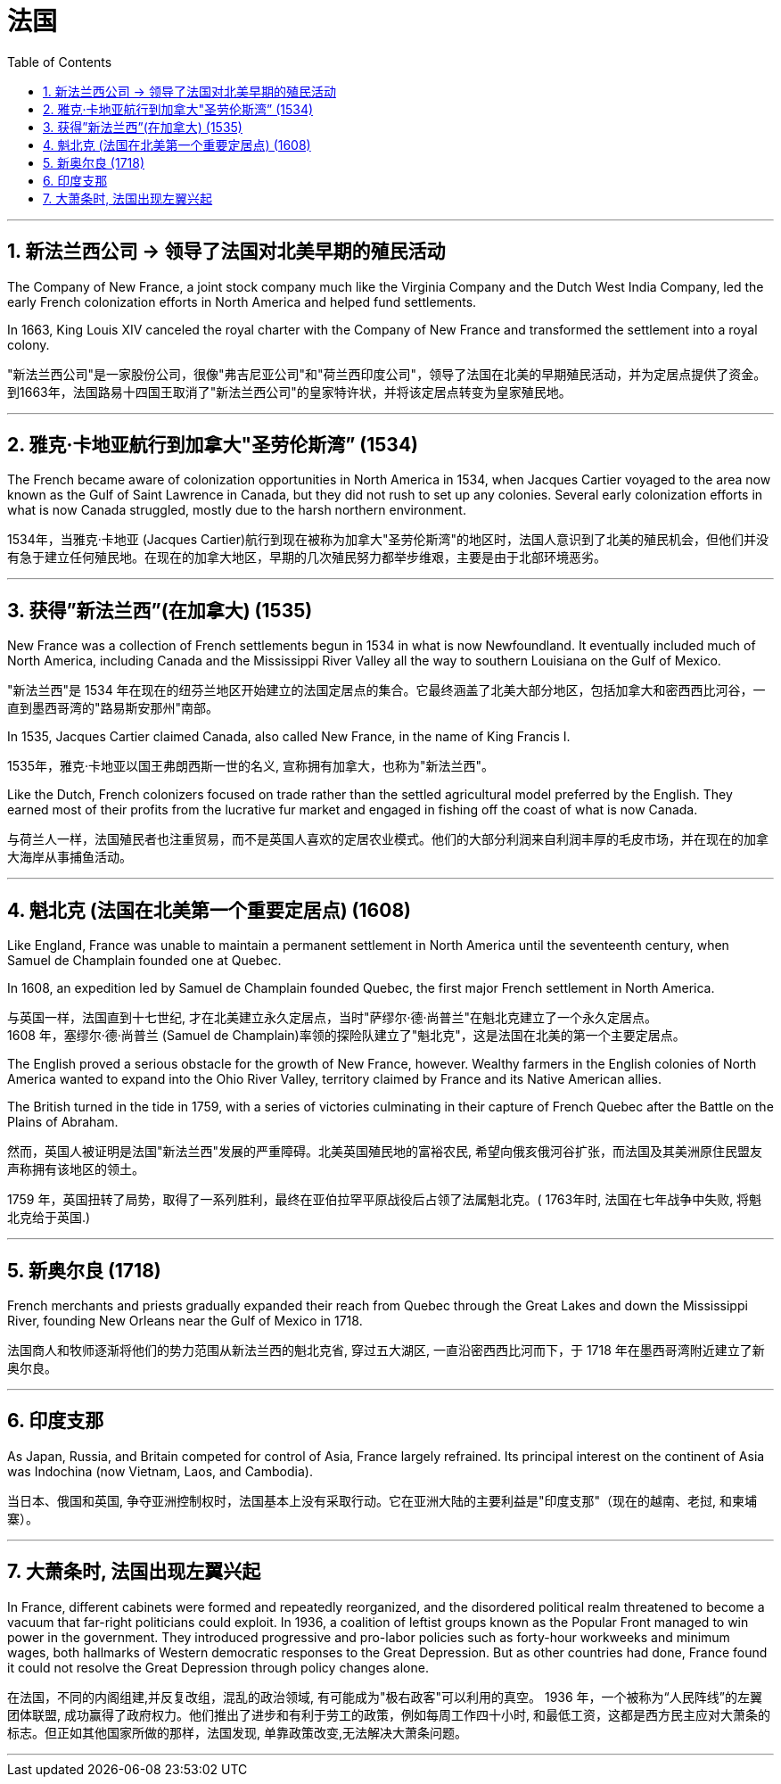 

= 法国
:toc: left
:toclevels: 3
:sectnums:
:stylesheet: myAdocCss.css

'''

== 新法兰西公司 → 领导了法国对北美早期的殖民活动

The Company of New France, a joint stock company much like the Virginia Company and the Dutch West India Company, led the early French colonization efforts in North America and helped fund settlements.

In 1663, King Louis XIV canceled the royal charter with the Company of New France and transformed the settlement into a royal colony.

"新法兰西公司"是一家股份公司，很像"弗吉尼亚公司"和"荷兰西印度公司"，领导了法国在北美的早期殖民活动，并为定居点提供了资金。  +
到1663年，法国路易十四国王取消了"新法兰西公司"的皇家特许状，并将该定居点转变为皇家殖民地。

'''

== 雅克·卡地亚航行到加拿大"圣劳伦斯湾” (1534)

The French became aware of colonization opportunities in North America in 1534, when Jacques Cartier voyaged to the area now known as the Gulf of Saint Lawrence in Canada, but they did not rush to set up any colonies. Several early colonization efforts in what is now Canada struggled, mostly due to the harsh northern environment.

1534年，当雅克·卡地亚 (Jacques Cartier)航行到现在被称为加拿大"圣劳伦斯湾"的地区时，法国人意识到了北美的殖民机会，但他们并没有急于建立任何殖民地。在现在的加拿大地区，早期的几次殖民努力都举步维艰，主要是由于北部环境恶劣。

'''

== 获得”新法兰西”(在加拿大) (1535)

New France was a collection of French settlements begun in 1534 in what is now Newfoundland. It eventually included much of North America, including Canada and the Mississippi River Valley all the way to southern Louisiana on the Gulf of Mexico.

"新法兰西"是 1534 年在现在的纽芬兰地区开始建立的法国定居点的集合。它最终涵盖了北美大部分地区，包括加拿大和密西西比河谷，一直到墨西哥湾的"路易斯安那州"南部。

In 1535, Jacques Cartier claimed Canada, also called New France, in the name of King Francis I.

1535年，雅克·卡地亚以国王弗朗西斯一世的名义, 宣称拥有加拿大，也称为"新法兰西"。

Like the Dutch, French colonizers focused on trade rather than the settled agricultural model preferred by the English. They earned most of their profits from the lucrative fur market and engaged in fishing off the coast of what is now Canada.

与荷兰人一样，法国殖民者也注重贸易，而不是英国人喜欢的定居农业模式。他们的大部分利润来自利润丰厚的毛皮市场，并在现在的加拿大海岸从事捕鱼活动。

'''

==  魁北克 (法国在北美第一个重要定居点) (1608)

Like England, France was unable to maintain a permanent settlement in North America until the seventeenth century, when Samuel de Champlain founded one at Quebec. +

In 1608, an expedition led by Samuel de Champlain founded Quebec, the first major French settlement in North America.

与英国一样，法国直到十七世纪, 才在北美建立永久定居点，当时"萨缪尔·德·尚普兰"在魁北克建立了一个永久定居点。 +
1608 年，塞缪尔·德·尚普兰 (Samuel de Champlain)率领的探险队建立了"魁北克"，这是法国在北美的第一个主要定居点。

The English proved a serious obstacle for the growth of New France, however. Wealthy farmers in the English colonies of North America wanted to expand into the Ohio River Valley, territory claimed by France and its Native American allies.

The British turned in the tide in 1759, with a series of victories culminating in their capture of French Quebec after the Battle on the Plains of Abraham.

然而，英国人被证明是法国"新法兰西"发展的严重障碍。北美英国殖民地的富裕农民, 希望向俄亥俄河谷扩张，而法国及其美洲原住民盟友声称拥有该地区的领土。  +

1759 年，英国扭转了局势，取得了一系列胜利，最终在亚伯拉罕平原战役后占领了法属魁北克。( 1763年时, 法国在七年战争中失败, 将魁北克给于英国.)

'''

==  新奥尔良 (1718)

French merchants and priests gradually expanded their reach from Quebec through the Great Lakes and down the Mississippi River, founding New Orleans near the Gulf of Mexico in 1718.

法国商人和牧师逐渐将他们的势力范围从新法兰西的魁北克省, 穿过五大湖区, 一直沿密西西比河而下，于 1718 年在墨西哥湾附近建立了新奥尔良。

'''

== 印度支那

As Japan, Russia, and Britain competed for control of Asia, France largely refrained. Its principal interest on the continent of Asia was Indochina (now Vietnam, Laos, and Cambodia).

当日本、俄国和英国, 争夺亚洲控制权时，法国基本上没有采取行动。它在亚洲大陆的主要利益是"印度支那"（现在的越南、老挝, 和柬埔寨）。

'''

== 大萧条时, 法国出现左翼兴起

In France, different cabinets were formed and repeatedly reorganized, and the disordered political realm threatened to become a vacuum that far-right politicians could exploit. In 1936, a coalition of leftist groups known as the Popular Front managed to win power in the government. They introduced progressive and pro-labor policies such as forty-hour workweeks and minimum wages, both hallmarks of Western democratic responses to the Great Depression. But as other countries had done, France found it could not resolve the Great Depression through policy changes alone.

在法国，不同的内阁组建,并反复改组，混乱的政治领域, 有可能成为"极右政客"可以利用的真空。 1936 年，一个被称为“人民阵线”的左翼团体联盟, 成功赢得了政府权力。他们推出了进步和有利于劳工的政策，例如每周工作四十小时, 和最低工资，这都是西方民主应对大萧条的标志。但正如其他国家所做的那样，法国发现, 单靠政策改变,无法解决大萧条问题。

'''